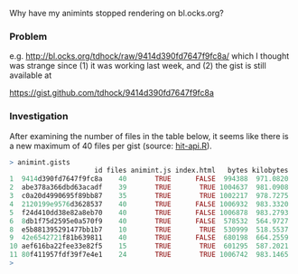Why have my animints stopped rendering on bl.ocks.org?

*** Problem

e.g. http://bl.ocks.org/tdhock/raw/9414d390fd7647f9fc8a/ which I
thought was strange since (1) it was working last week, and (2) the
gist is still available at

https://gist.github.com/tdhock/9414d390fd7647f9fc8a

*** Investigation

After examining the number of files in the table below, it seems like
there is a new maximum of 40 files per gist (source: [[file:hit-api.R][hit-api.R]]).

#+BEGIN_SRC R
> animint.gists
                     id files animint.js index.html   bytes kilobytes
1  9414d390fd7647f9fc8a    40       TRUE      FALSE  994388  971.0820
2  abe378a366dbd63acadf    39       TRUE       TRUE 1004637  981.0908
3  c0a20d4990695f89bb87    35       TRUE       TRUE 1002217  978.7275
4  2120199e9576d3628537    40       TRUE      FALSE 1006932  983.3320
5  f24d410dd38e82a8eb70    40       TRUE      FALSE 1006878  983.2793
6  8db1f75d2595e0a570f9    40       TRUE      FALSE  578532  564.9727
8  e5b881395291477bb1b7    10       TRUE       TRUE  530999  518.5537
9  42e6542721f81b639811    40       TRUE      FALSE  680198  664.2559
10 aef616ba22fee33e82f5    15       TRUE       TRUE  601295  587.2021
11 80f411957fdf39f7e4e1    24       TRUE       TRUE 1006742  983.1465
> 
#+END_SRC
